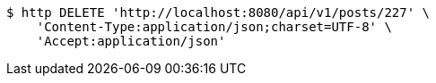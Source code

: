 [source,bash]
----
$ http DELETE 'http://localhost:8080/api/v1/posts/227' \
    'Content-Type:application/json;charset=UTF-8' \
    'Accept:application/json'
----
